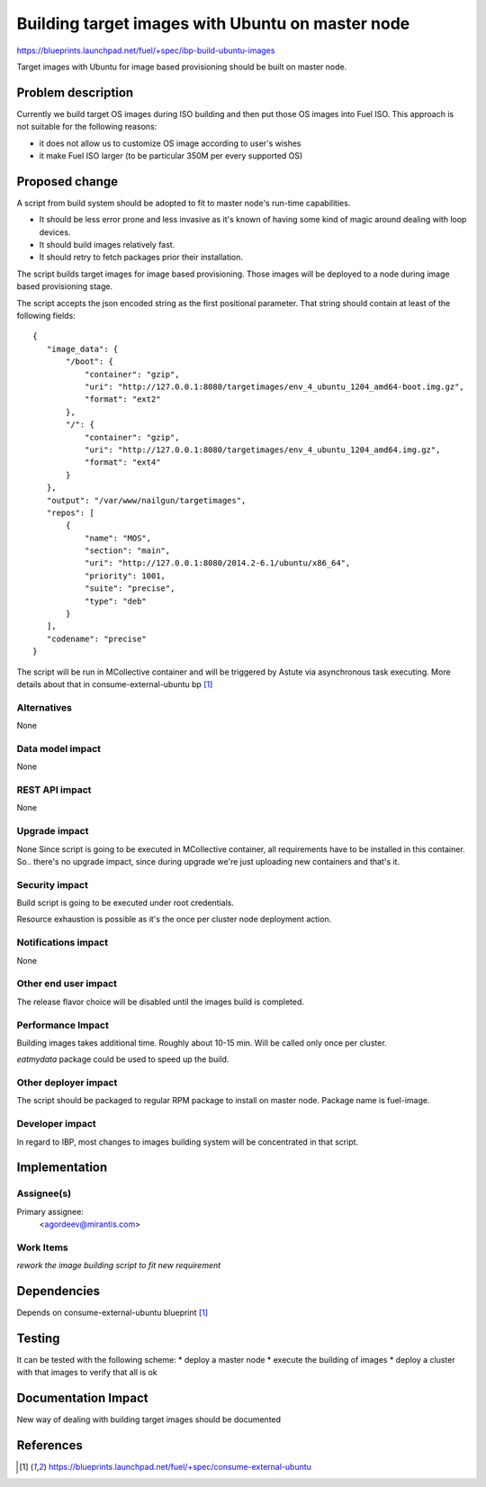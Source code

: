 ..
 This work is licensed under a Creative Commons Attribution 3.0 Unported
 License.

 http://creativecommons.org/licenses/by/3.0/legalcode

=================================================
Building target images with Ubuntu on master node
=================================================

https://blueprints.launchpad.net/fuel/+spec/ibp-build-ubuntu-images

Target images with Ubuntu for image based provisioning should be built on
master node.

Problem description
===================

Currently we build target OS images during ISO building and then put those OS
images into Fuel ISO. This approach is not suitable for the following reasons:

* it does not allow us to customize OS image according to user's wishes

* it make Fuel ISO larger (to be particular 350M per every supported OS)

Proposed change
===============

A script from build system should be adopted to fit to master node's run-time
capabilities.

* It should be less error prone and less invasive as it's known of having some
  kind of magic around dealing with loop devices.

* It should build images relatively fast.

* It should retry to fetch packages prior their installation.

The script builds target images for image based provisioning. Those images will
be deployed to a node during image based provisioning stage.

The script accepts the json encoded string as the first positional parameter. That
string should contain at least of the following fields:
::

 {
    "image_data": {
        "/boot": {
            "container": "gzip",
            "uri": "http://127.0.0.1:8080/targetimages/env_4_ubuntu_1204_amd64-boot.img.gz",
            "format": "ext2"
        },
        "/": {
            "container": "gzip",
            "uri": "http://127.0.0.1:8080/targetimages/env_4_ubuntu_1204_amd64.img.gz",
            "format": "ext4"
        }
    },
    "output": "/var/www/nailgun/targetimages",
    "repos": [
        {
            "name": "MOS",
            "section": "main",
            "uri": "http://127.0.0.1:8080/2014.2-6.1/ubuntu/x86_64",
            "priority": 1001,
            "suite": "precise",
            "type": "deb"
        }
    ],
    "codename": "precise"
 }

The script will be run in MCollective container and will be triggered by Astute
via asynchronous task executing.
More details about that in consume-external-ubuntu bp [1]_

Alternatives
------------

None

Data model impact
-----------------

None

REST API impact
---------------

None

Upgrade impact
--------------

None
Since script is going to be executed in MCollective container, all requirements
have to be installed in this container. So.. there's no upgrade impact, since
during upgrade we're just uploading new containers and that's it.

Security impact
---------------

Build script is going to be executed under root credentials.

Resource exhaustion is possible as it's the once per cluster node deployment
action.

Notifications impact
--------------------

None

Other end user impact
---------------------

The release flavor choice will be disabled until the images build is completed.

Performance Impact
------------------

Building images takes additional time. Roughly about 10-15 min. Will be called
only once per cluster.

`eatmydata` package could be used to speed up the build.

Other deployer impact
---------------------

The script should be packaged to regular RPM package to install on master node.
Package name is fuel-image.

Developer impact
----------------

In regard to IBP, most changes to images building system will be concentrated
in that script.

Implementation
==============

Assignee(s)
-----------

Primary assignee:
  <agordeev@mirantis.com>

Work Items
----------

*rework the image building script to fit new requirement*

Dependencies
============

Depends on consume-external-ubuntu blueprint [1]_

Testing
=======

It can be tested with the following scheme:
* deploy a master node
* execute the building of images
* deploy a cluster with that images to verify that all is ok

Documentation Impact
====================

New way of dealing with building target images should be documented

References
==========

.. [1] https://blueprints.launchpad.net/fuel/+spec/consume-external-ubuntu
